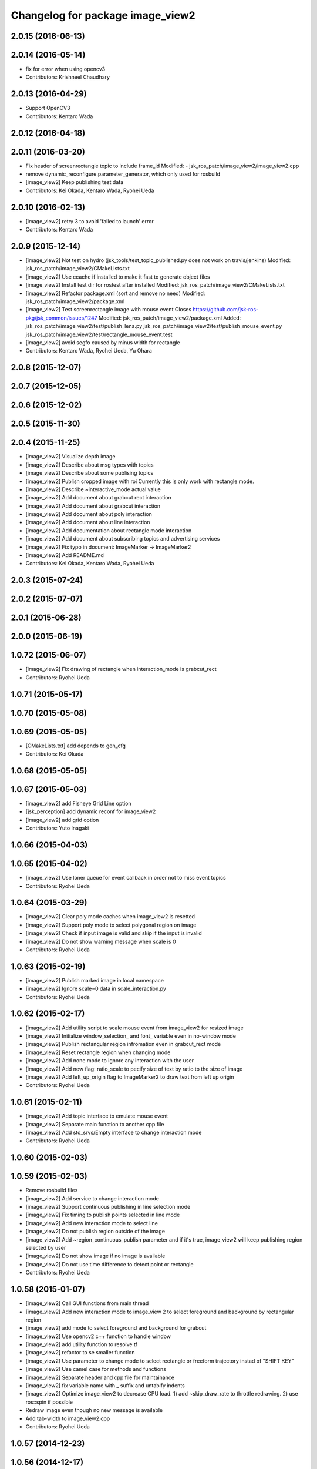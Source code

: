 ^^^^^^^^^^^^^^^^^^^^^^^^^^^^^^^^^
Changelog for package image_view2
^^^^^^^^^^^^^^^^^^^^^^^^^^^^^^^^^

2.0.15 (2016-06-13)
-------------------

2.0.14 (2016-05-14)
-------------------
* fix for error when using opencv3
* Contributors: Krishneel Chaudhary

2.0.13 (2016-04-29)
-------------------
* Support OpenCV3
* Contributors: Kentaro Wada

2.0.12 (2016-04-18)
-------------------

2.0.11 (2016-03-20)
-------------------
* Fix header of screenrectangle topic to include frame_id
  Modified:
  - jsk_ros_patch/image_view2/image_view2.cpp
* remove dynamic_reconfigure.parameter_generator, which only used for rosbuild
* [image_view2] Keep publishing test data
* Contributors: Kei Okada, Kentaro Wada, Ryohei Ueda

2.0.10 (2016-02-13)
-------------------
* [image_view2] retry 3 to avoid 'failed to launch' error
* Contributors: Kentaro Wada

2.0.9 (2015-12-14)
------------------
* [image_view2] Not test on hydro (jsk_tools/test_topic_published.py does not work on travis/jenkins)
  Modified:
  jsk_ros_patch/image_view2/CMakeLists.txt
* [image_view2] Use ccache if installed to make it fast to generate object files
* [image_view2] Install test dir for rostest after installed
  Modified:
  jsk_ros_patch/image_view2/CMakeLists.txt
* [image_view2] Refactor package.xml (sort and remove no need)
  Modified:
  jsk_ros_patch/image_view2/package.xml
* [image_view2] Test screenrectangle image with mouse event
  Closes https://github.com/jsk-ros-pkg/jsk_common/issues/1247
  Modified:
  jsk_ros_patch/image_view2/package.xml
  Added:
  jsk_ros_patch/image_view2/test/publish_lena.py
  jsk_ros_patch/image_view2/test/publish_mouse_event.py
  jsk_ros_patch/image_view2/test/rectangle_mouse_event.test
* [image_view2] avoid segfo caused by minus width for rectangle
* Contributors: Kentaro Wada, Ryohei Ueda, Yu Ohara

2.0.8 (2015-12-07)
------------------

2.0.7 (2015-12-05)
------------------

2.0.6 (2015-12-02)
------------------

2.0.5 (2015-11-30)
------------------

2.0.4 (2015-11-25)
------------------
* [image_view2] Visualize depth image
* [image_view2] Describe about msg types with topics
* [image_view2] Describe about some publising topics
* [image_view2] Publish cropped image with roi Currently this is only work with rectangle mode.
* [image_view2] Describe ~interactive_mode actual value
* [image_view2] Add document about grabcut rect interaction
* [image_view2] Add document about grabcut interaction
* [image_view2] Add document about poly interaction
* [image_view2] Add document about line interaction
* [image_view2] Add documentation about rectangle mode interaction
* [image_view2] Add document about subscribing topics and advertising services
* [image_view2] Fix typo in document: ImageMarker -> ImageMarker2
* [image_view2] Add README.md
* Contributors: Kei Okada, Kentaro Wada, Ryohei Ueda

2.0.3 (2015-07-24)
------------------

2.0.2 (2015-07-07)
------------------

2.0.1 (2015-06-28)
------------------

2.0.0 (2015-06-19)
------------------

1.0.72 (2015-06-07)
-------------------
* [image_view2] Fix drawing of rectangle when interaction_mode is grabcut_rect
* Contributors: Ryohei Ueda

1.0.71 (2015-05-17)
-------------------

1.0.70 (2015-05-08)
-------------------

1.0.69 (2015-05-05)
-------------------
* [CMakeLists.txt] add depends to gen_cfg
* Contributors: Kei Okada

1.0.68 (2015-05-05)
-------------------

1.0.67 (2015-05-03)
-------------------
* [image_view2] add Fisheye Grid Line option
* [jsk_perception] add dynamic reconf for image_view2
* [image_view2] add grid option
* Contributors: Yuto Inagaki

1.0.66 (2015-04-03)
-------------------

1.0.65 (2015-04-02)
-------------------
* [image_view2] Use loner queue for event callback in order not to miss event topics
* Contributors: Ryohei Ueda

1.0.64 (2015-03-29)
-------------------
* [image_view2] Clear poly mode caches when image_view2 is resetted
* [image_view2] Support poly mode to select polygonal region on image
* [image_view2] Check if input image is valid and skip if the input is invalid
* [image_view2] Do not show warning message when scale is 0
* Contributors: Ryohei Ueda

1.0.63 (2015-02-19)
-------------------
* [image_view2] Publish marked image in local namespace
* [image_view2] Ignore scale=0 data in scale_interaction.py
* Contributors: Ryohei Ueda

1.0.62 (2015-02-17)
-------------------
* [image_view2] Add utility script to scale mouse event from image_view2
  for resized image
* [image_view2] Initialize window_selection_ and font_ variable even in
  no-window mode
* [image_view2] Publish rectangular region infromation even in grabcut_rect mode
* [image_view2] Reset rectangle region when changing mode
* [image_view2] Add none mode to ignore any interaction with the user
* [image_view2] Add new flag: ratio_scale to pecify size of text by ratio
  to the size of image
* [image_view2] Add left_up_origin flag to ImageMarker2 to draw text from left up origin
* Contributors: Ryohei Ueda

1.0.61 (2015-02-11)
-------------------
* [image_view2] Add topic interface to emulate mouse event
* [image_view2] Separate main function to another cpp file
* [image_view2] Add std_srvs/Empty interface to change interaction mode
* Contributors: Ryohei Ueda

1.0.60 (2015-02-03)
-------------------

1.0.59 (2015-02-03)
-------------------
* Remove rosbuild files
* [image_view2] Add service to change interaction mode
* [image_view2] Support continuous publishing in line selection mode
* [image_view2] Fix timing to publish points selected in line mode
* [image_view2] Add new interaction mode to select line
* [image_view2] Do not publish region outside of the image
* [image_view2] Add ~region_continuous_publish parameter and if it's true,
  image_view2 will keep publishing region selected by user
* [image_view2] Do not show image if no image is available
* [image_view2] Do not use time difference to detect point or rectangle
* Contributors: Ryohei Ueda

1.0.58 (2015-01-07)
-------------------
* [image_view2] Call GUI functions from main thread
* [image_view2] Add new interaction mode to image_view 2 to select
  foreground and background by rectangular region
* [image_view2] add mode to select foreground and background
  for grabcut
* [image_view2] Use opencv2 c++ function to handle window
* [image_view2] add utility function to resolve tf
* [image_view2] refactor to se smaller function
* [image_view2] Use parameter to change mode to select rectangle or
  freeform trajectory instad of "SHIFT KEY"
* [image_view2] Use camel case for methods and functions
* [image_view2] Separate header and cpp file for maintainance
* [image_view2] fix variable name with _ suffix and untabify indents
* [image_view2] Optimize image_view2 to decrease CPU load.
  1) add ~skip_draw_rate to throttle redrawing.
  2) use ros::spin if possible
* Redraw image even though no new message is available
* Add tab-width to image_view2.cpp
* Contributors: Ryohei Ueda

1.0.57 (2014-12-23)
-------------------

1.0.56 (2014-12-17)
-------------------

1.0.55 (2014-12-09)
-------------------

1.0.54 (2014-11-15)
-------------------

1.0.53 (2014-11-01)
-------------------

1.0.52 (2014-10-23)
-------------------

1.0.51 (2014-10-20)
-------------------

1.0.50 (2014-10-20)
-------------------

1.0.49 (2014-10-13)
-------------------

1.0.48 (2014-10-12)
-------------------
* remove depends to opencv2, since indigo depends on libopencv-dev, so we depends on cv_bridge whcih both hydro/indigo depends on it
* Contributors: Kei Okada

1.0.47 (2014-10-08)
-------------------

1.0.46 (2014-10-03)
-------------------

1.0.45 (2014-09-29)
-------------------

1.0.44 (2014-09-26)
-------------------

1.0.43 (2014-09-26)
-------------------

1.0.42 (2014-09-25)
-------------------

1.0.41 (2014-09-23)
-------------------

1.0.40 (2014-09-19)
-------------------

1.0.39 (2014-09-17)
-------------------

1.0.38 (2014-09-13)
-------------------

1.0.36 (2014-09-01)
-------------------

1.0.35 (2014-08-16)
-------------------

1.0.34 (2014-08-14)
-------------------

1.0.33 (2014-07-28)
-------------------

1.0.32 (2014-07-26)
-------------------

1.0.31 (2014-07-23)
-------------------

1.0.30 (2014-07-15)
-------------------

1.0.29 (2014-07-02)
-------------------

1.0.28 (2014-06-24)
-------------------

1.0.27 (2014-06-10)
-------------------
* publish the mouse position to movepoint topic during mouse move event
* Contributors: Ryohei Ueda

1.0.26 (2014-05-30)
-------------------

1.0.25 (2014-05-26)
-------------------

1.0.24 (2014-05-24)
-------------------

1.0.23 (2014-05-23)
-------------------

1.0.22 (2014-05-22)
-------------------

1.0.21 (2014-05-20)
-------------------
* does not check 0.5sec test if the image_view2 is in series mode.
* not use ros::Rate's sleep, use cvWaitKey to captuere
  keys to be pressed
* Contributors: Ryohei Ueda

1.0.20 (2014-05-09)
-------------------

1.0.19 (2014-05-06)
-------------------

1.0.18 (2014-05-04)
-------------------

1.0.17 (2014-04-20)
-------------------

1.0.16 (2014-04-19)
-------------------

1.0.15 (2014-04-19)
-------------------

1.0.14 (2014-04-19)
-------------------

1.0.13 (2014-04-19)
-------------------

1.0.12 (2014-04-18)
-------------------

1.0.11 (2014-04-18)
-------------------

1.0.10 (2014-04-17)
-------------------

1.0.9 (2014-04-12)
------------------

1.0.8 (2014-04-11)
------------------

1.0.4 (2014-03-27)
------------------
* image_View2:add message_generation, message_runtime to package.xml
* in order to avoid empty catkin_LIBRARIES problem, call generate_messaegs after target_link_libraries
* fix typo CATKIN-DEPENDS -> CATKIN_DEPENDS
* Contributors: Ryohei Ueda, Kei Okada

1.0.2 (2014-03-12)
------------------
* `#299 <https://github.com/jsk-ros-pkg/jsk_common/issues/299>`_: add dependency image_view2 to image_view
* fix image_view2 dependency for rosbuild environment
* Contributors: Ryohei Ueda, nozawa

1.0.1 (2014-03-07)
------------------
* added CIRCLE3D type marker sample
* add CIRCLE3D type marker
* Contributors: Kei Okada, HiroyukiMikita

1.0.0 (2014-03-05)
------------------
* set all package to 1.0.0
* install image_view2
* use rosdep instead of depend package
* add find_package PCL for catkin
* supporting series selection in addition to rectangle selection
* use image_transport parameter, it is the same as image_view
* change for updating drawing while not image comming
* adding dependency to generation_message
* add show_info parameter to display curret frame rate, see Issue 247
* catkinize image_view2
* fix all the indent and add the function to fill in the polygon
* add function to draw in the circle
* new parameter: tf_timeout
* support to set the width of a line
* add ~resize_scale_x, ~resize_scale_y parameters for using resized image
* add subscribing point click
* add points_rectangle_extractor.cpp
* changed text msg visualizationo, bigger textsize and color
* add 3d strip/list/polygon/points/text  `#850 <https://github.com/jsk-ros-pkg/jsk_common/issues/850>`_
* fix typo
* add use_window param
* fix for fuerte
* fix deprecated functions
* update comment for TEXT
* use scale for size of the font
* add text example
* fix putText
* check lastCommonTime
* add comments
* added a flag for action==REMOVE&&id==-1, for clear all the markers
* namespace std is needed in image_view2.cpp
* add blurry mode
* set points size to 10
* fix out_msg.encoding from TYPE_32FC1 to bgr8
* update deprecated funcitons to current function api for cam_model
* change fond and use ROS_DEBUG to display tf exception
* send TF exception error at fist 5 times
* changed debug messages for markers from ROS_INFO to ROS_DEBUG
* update to new roseus msg format
* remove deprecated codes
* update to support bayer image and move to cv2
* draw selecting rectangle every time
* add TEXT type marker, only simple outputs yet
* enable ADD/REMOVE action, lifetime, marker colors partially
* change marker_sub buffer from 1 to 10
* remove /reset_time
* publish screenpoint and screenrectangle on namespace + imagetopic_name
* add example to see gripper_tool_frame in image_view2
* remove unused function cmvision-cb
* back to previous version, which is not using subscribeCamera, becouse of slow connection of pr2-network
* rewrite using subscribeCamera
* add image_view2/
* Contributors: Manabu Saito, kazuto, Kei Okada, youhei, Xiangyu Chen, Ryohei Ueda, mikita

